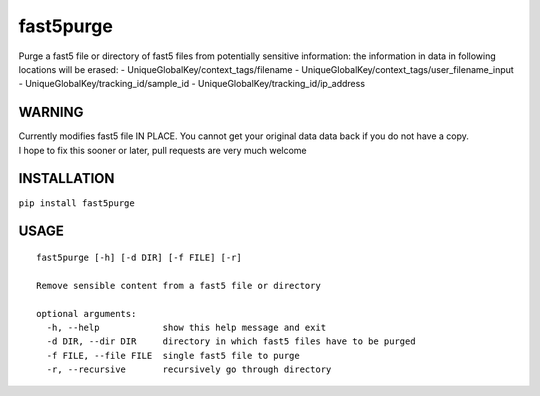 fast5purge
==========

Purge a fast5 file or directory of fast5 files from potentially
sensitive information: the information in data in following locations
will be erased: - UniqueGlobalKey/context\_tags/filename -
UniqueGlobalKey/context\_tags/user\_filename\_input -
UniqueGlobalKey/tracking\_id/sample\_id -
UniqueGlobalKey/tracking\_id/ip\_address

WARNING
-------

| Currently modifies fast5 file IN PLACE. You cannot get your original
  data data back if you do not have a copy.
| I hope to fix this sooner or later, pull requests are very much
  welcome

INSTALLATION
------------

``pip install fast5purge``

USAGE
-----

::

    fast5purge [-h] [-d DIR] [-f FILE] [-r]

    Remove sensible content from a fast5 file or directory

    optional arguments:
      -h, --help            show this help message and exit
      -d DIR, --dir DIR     directory in which fast5 files have to be purged
      -f FILE, --file FILE  single fast5 file to purge
      -r, --recursive       recursively go through directory
